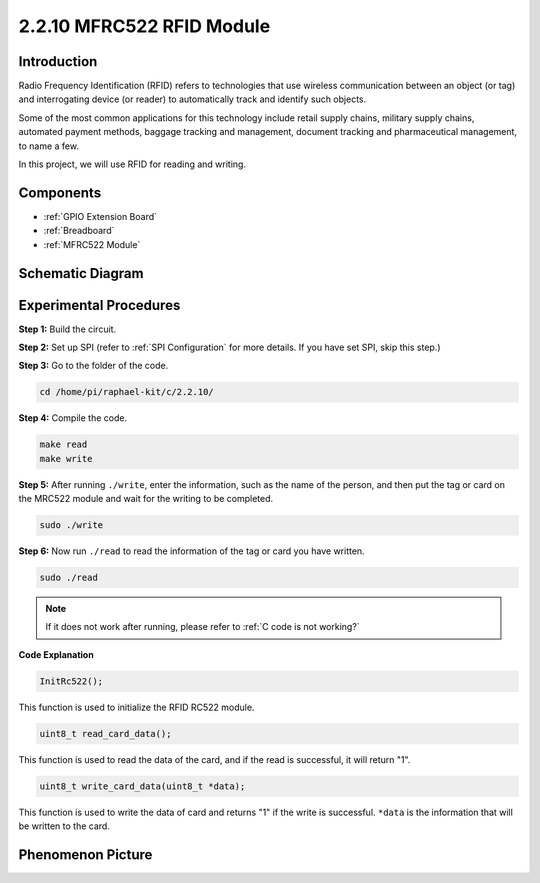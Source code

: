 2.2.10 MFRC522 RFID Module
==========================

Introduction
---------------

Radio Frequency Identification (RFID) refers to technologies that use
wireless communication between an object (or tag) and interrogating
device (or reader) to automatically track and identify such objects.

Some of the most common applications for this technology include retail
supply chains, military supply chains, automated payment methods,
baggage tracking and management, document tracking and pharmaceutical
management, to name a few.

In this project, we will use RFID for reading and writing.

Components
----------

.. image:: media/list_2.2.7.png

* :ref:`GPIO Extension Board`
* :ref:`Breadboard`
* :ref:`MFRC522 Module`

Schematic Diagram
-----------------

.. image:: media/image331.png


Experimental Procedures
-----------------------

**Step 1:** Build the circuit.

.. image:: media/image232.png


**Step 2:** Set up SPI (refer to :ref:`SPI Configuration` for more details. If you have
set SPI, skip this step.)

**Step 3:** Go to the folder of the code.

.. raw:: html

   <run></run>

.. code-block:: 

    cd /home/pi/raphael-kit/c/2.2.10/

**Step 4:** Compile the code.

.. raw:: html

   <run></run>

.. code-block:: 

    make read
    make write


**Step 5:** After running ``./write``, enter the information, such as the name of the person, and then put the tag or card on the MRC522 module and wait for the writing to be completed.

.. raw:: html

   <run></run>

.. code-block::

    sudo ./write

**Step 6:** Now run ``./read`` to read the information of the tag or card you have written.

.. raw:: html

   <run></run>

.. code-block:: 

    sudo ./read

.. note::

    If it does not work after running, please refer to :ref:`C code is not working?`

**Code Explanation**

.. code-block:: c

    InitRc522();

This function is used to initialize the RFID RC522 module.

.. code-block:: c

    uint8_t read_card_data();

This function is used to read the data of the card, and if 
the read is successful, it will return "1".

.. code-block:: c

    uint8_t write_card_data(uint8_t *data);

This function is used to write the data of card and returns "1" if 
the write is successful. ``*data`` is the information that will be written 
to the card.

Phenomenon Picture
------------------

.. image:: media/image233.jpeg